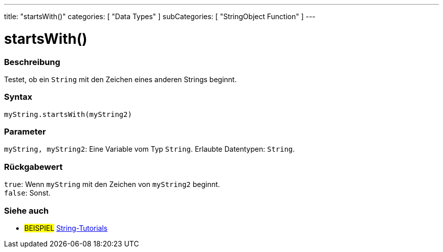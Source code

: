 ---
title: "startsWith()"
categories: [ "Data Types" ]
subCategories: [ "StringObject Function" ]
---





= startsWith()


// OVERVIEW SECTION STARTS
[#overview]
--

[float]
=== Beschreibung
Testet, ob ein `String` mit den Zeichen eines anderen Strings beginnt.

[%hardbreaks]


[float]
=== Syntax
`myString.startsWith(myString2)`


[float]
=== Parameter
`myString, myString2`: Eine Variable vom Typ `String`. Erlaubte Datentypen: `String`.


[float]
=== Rückgabewert
`true`: Wenn `myString` mit den Zeichen von `myString2` beginnt. +
`false`: Sonst.
--
// OVERVIEW SECTION ENDS



// HOW TO USE SECTION ENDS


// SEE ALSO SECTION
[#see_also]
--

[float]
=== Siehe auch

[role="example"]
* #BEISPIEL# https://www.arduino.cc/en/Tutorial/BuiltInExamples#strings[String-Tutorials^]
--
// SEE ALSO SECTION ENDS
